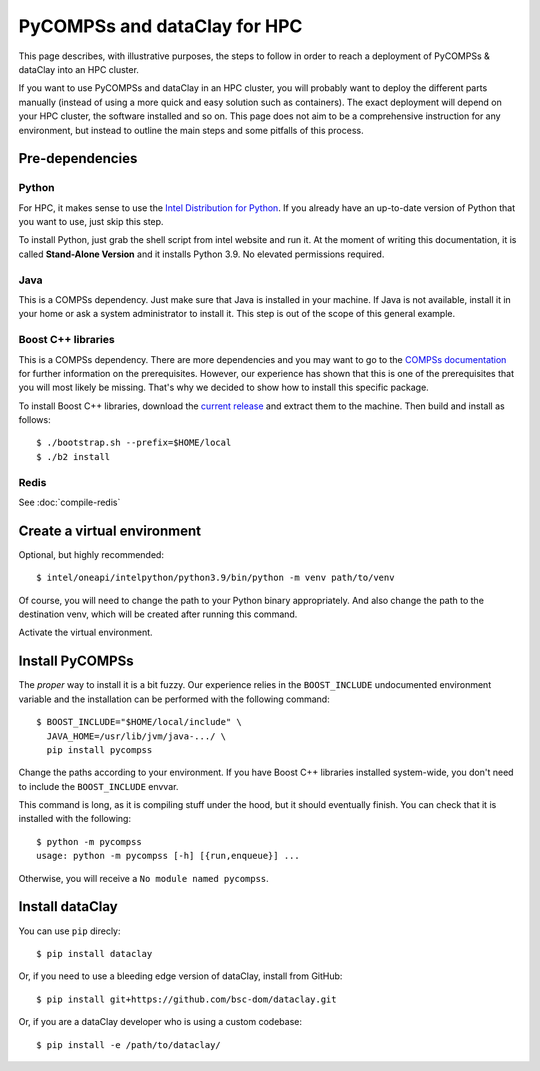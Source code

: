 PyCOMPSs and dataClay for HPC
=============================

This page describes, with illustrative purposes, the steps to follow in order
to reach a deployment of PyCOMPSs & dataClay into an HPC cluster.

If you want to use PyCOMPSs and dataClay in an HPC cluster, you will probably
want to deploy the different parts manually (instead of using a more quick and
easy solution such as containers). The exact deployment will depend
on your HPC cluster, the software installed and so on. This page does not aim
to be a comprehensive instruction for any environment, but instead to outline
the main steps and some pitfalls of this process.

Pre-dependencies
----------------

Python
~~~~~~

For HPC, it makes sense to use the 
`Intel Distribution for Python <https://www.intel.com/content/www/us/en/developer/tools/oneapi/distribution-for-python.html>`_.
If you already have an up-to-date version of Python that you want to use, just
skip this step.

To install Python, just grab the shell script from intel website and run it.
At the moment of writing this documentation, it is called **Stand-Alone 
Version** and it installs Python 3.9. No elevated permissions required.

Java
~~~~

This is a COMPSs dependency. Just make sure that Java is installed in your
machine. If Java is not available, install it in your home or ask a system
administrator to install it. This step is out of the scope of this general
example.

Boost C++ libraries
~~~~~~~~~~~~~~~~~~~

This is a COMPSs dependency. There are more dependencies and you may want to go
to the `COMPSs documentation <https://compss-doc.readthedocs.io/en/stable/Sections/01_Installation.html>`_
for further information on the prerequisites. However, our experience has shown
that this is one of the prerequisites that you will most likely be missing.
That's why we decided to show how to install this specific package.

To install Boost C++ libraries, download the `current release <https://www.boost.org/users/download/>`_
and extract them to the machine. Then build and install as follows::

    $ ./bootstrap.sh --prefix=$HOME/local
    $ ./b2 install

Redis
~~~~~

See :doc:`compile-redis`

Create a virtual environment
----------------------------

Optional, but highly recommended::

    $ intel/oneapi/intelpython/python3.9/bin/python -m venv path/to/venv

Of course, you will need to change the path to your Python binary
appropriately. And also change the path to the destination venv, which will
be created after running this command.

Activate the virtual environment.

Install PyCOMPSs
----------------

The *proper* way to install it is a bit fuzzy. Our experience relies in the
``BOOST_INCLUDE`` undocumented environment variable and the installation can
be performed with the following command::

    $ BOOST_INCLUDE="$HOME/local/include" \
      JAVA_HOME=/usr/lib/jvm/java-.../ \
      pip install pycompss

Change the paths according to your environment. If you have Boost C++ libraries
installed system-wide, you don't need to include the ``BOOST_INCLUDE`` envvar.

This command is long, as it is compiling stuff under the hood, but it should
eventually finish. You can check that it is installed with the following::

    $ python -m pycompss
    usage: python -m pycompss [-h] [{run,enqueue}] ...

Otherwise, you will receive a ``No module named pycompss``.

Install dataClay
----------------

You can use ``pip`` direcly::

    $ pip install dataclay

Or, if you need to use a bleeding edge version of dataClay, install from GitHub::

    $ pip install git+https://github.com/bsc-dom/dataclay.git

Or, if you are a dataClay developer who is using a custom codebase::

    $ pip install -e /path/to/dataclay/
